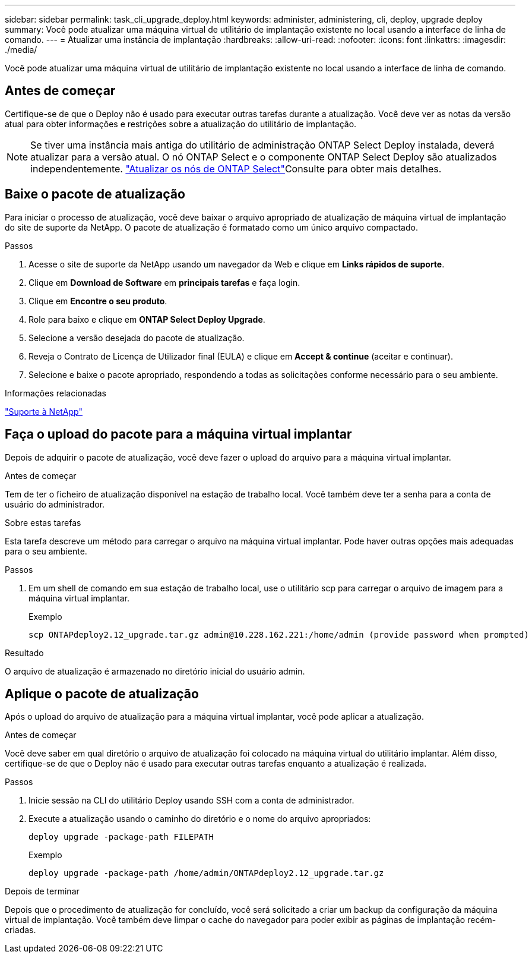 ---
sidebar: sidebar 
permalink: task_cli_upgrade_deploy.html 
keywords: administer, administering, cli, deploy, upgrade deploy 
summary: Você pode atualizar uma máquina virtual de utilitário de implantação existente no local usando a interface de linha de comando. 
---
= Atualizar uma instância de implantação
:hardbreaks:
:allow-uri-read: 
:nofooter: 
:icons: font
:linkattrs: 
:imagesdir: ./media/


[role="lead"]
Você pode atualizar uma máquina virtual de utilitário de implantação existente no local usando a interface de linha de comando.



== Antes de começar

Certifique-se de que o Deploy não é usado para executar outras tarefas durante a atualização. Você deve ver as notas da versão atual para obter informações e restrições sobre a atualização do utilitário de implantação.


NOTE: Se tiver uma instância mais antiga do utilitário de administração ONTAP Select Deploy instalada, deverá atualizar para a versão atual. O nó ONTAP Select e o componente ONTAP Select Deploy são atualizados independentemente. link:concept_adm_upgrading_nodes.html["Atualizar os nós de ONTAP Select"^]Consulte para obter mais detalhes.



== Baixe o pacote de atualização

Para iniciar o processo de atualização, você deve baixar o arquivo apropriado de atualização de máquina virtual de implantação do site de suporte da NetApp. O pacote de atualização é formatado como um único arquivo compactado.

.Passos
. Acesse o site de suporte da NetApp usando um navegador da Web e clique em *Links rápidos de suporte*.
. Clique em *Download de Software* em *principais tarefas* e faça login.
. Clique em *Encontre o seu produto*.
. Role para baixo e clique em *ONTAP Select Deploy Upgrade*.
. Selecione a versão desejada do pacote de atualização.
. Reveja o Contrato de Licença de Utilizador final (EULA) e clique em *Accept & continue* (aceitar e continuar).
. Selecione e baixe o pacote apropriado, respondendo a todas as solicitações conforme necessário para o seu ambiente.


.Informações relacionadas
link:https://mysupport.netapp.com["Suporte à NetApp"^]



== Faça o upload do pacote para a máquina virtual implantar

Depois de adquirir o pacote de atualização, você deve fazer o upload do arquivo para a máquina virtual implantar.

.Antes de começar
Tem de ter o ficheiro de atualização disponível na estação de trabalho local. Você também deve ter a senha para a conta de usuário do administrador.

.Sobre estas tarefas
Esta tarefa descreve um método para carregar o arquivo na máquina virtual implantar. Pode haver outras opções mais adequadas para o seu ambiente.

.Passos
. Em um shell de comando em sua estação de trabalho local, use o utilitário scp para carregar o arquivo de imagem para a máquina virtual implantar.
+
Exemplo

+
....
scp ONTAPdeploy2.12_upgrade.tar.gz admin@10.228.162.221:/home/admin (provide password when prompted)
....


.Resultado
O arquivo de atualização é armazenado no diretório inicial do usuário admin.



== Aplique o pacote de atualização

Após o upload do arquivo de atualização para a máquina virtual implantar, você pode aplicar a atualização.

.Antes de começar
Você deve saber em qual diretório o arquivo de atualização foi colocado na máquina virtual do utilitário implantar. Além disso, certifique-se de que o Deploy não é usado para executar outras tarefas enquanto a atualização é realizada.

.Passos
. Inicie sessão na CLI do utilitário Deploy usando SSH com a conta de administrador.
. Execute a atualização usando o caminho do diretório e o nome do arquivo apropriados:
+
`deploy upgrade -package-path FILEPATH`

+
Exemplo

+
....
deploy upgrade -package-path /home/admin/ONTAPdeploy2.12_upgrade.tar.gz
....


.Depois de terminar
Depois que o procedimento de atualização for concluído, você será solicitado a criar um backup da configuração da máquina virtual de implantação. Você também deve limpar o cache do navegador para poder exibir as páginas de implantação recém-criadas.
